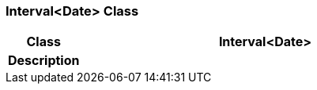 === Interval<Date> Class

[cols="^1,2,3"]
|===
h|*Class*
2+^h|*Interval<Date>*

h|*Description*
2+a|

|===
